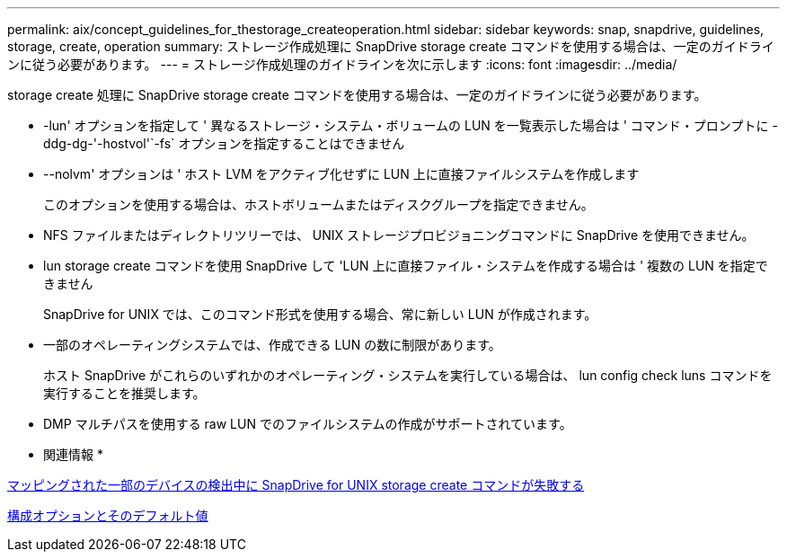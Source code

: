 ---
permalink: aix/concept_guidelines_for_thestorage_createoperation.html 
sidebar: sidebar 
keywords: snap, snapdrive, guidelines, storage, create, operation 
summary: ストレージ作成処理に SnapDrive storage create コマンドを使用する場合は、一定のガイドラインに従う必要があります。 
---
= ストレージ作成処理のガイドラインを次に示します
:icons: font
:imagesdir: ../media/


[role="lead"]
storage create 処理に SnapDrive storage create コマンドを使用する場合は、一定のガイドラインに従う必要があります。

* -lun' オプションを指定して ' 異なるストレージ・システム・ボリュームの LUN を一覧表示した場合は ' コマンド・プロンプトに -ddg-dg-'-hostvol'`-fs` オプションを指定することはできません
* --nolvm' オプションは ' ホスト LVM をアクティブ化せずに LUN 上に直接ファイルシステムを作成します
+
このオプションを使用する場合は、ホストボリュームまたはディスクグループを指定できません。

* NFS ファイルまたはディレクトリツリーでは、 UNIX ストレージプロビジョニングコマンドに SnapDrive を使用できません。
* lun storage create コマンドを使用 SnapDrive して 'LUN 上に直接ファイル・システムを作成する場合は ' 複数の LUN を指定できません
+
SnapDrive for UNIX では、このコマンド形式を使用する場合、常に新しい LUN が作成されます。

* 一部のオペレーティングシステムでは、作成できる LUN の数に制限があります。
+
ホスト SnapDrive がこれらのいずれかのオペレーティング・システムを実行している場合は、 lun config check luns コマンドを実行することを推奨します。

* DMP マルチパスを使用する raw LUN でのファイルシステムの作成がサポートされています。


* 関連情報 *

xref:concept_snapdrive_create_comand_fails_while_discovering_mapped_devices.adoc[マッピングされた一部のデバイスの検出中に SnapDrive for UNIX storage create コマンドが失敗する]

xref:concept_configuration_options_and_their_default_values.adoc[構成オプションとそのデフォルト値]
